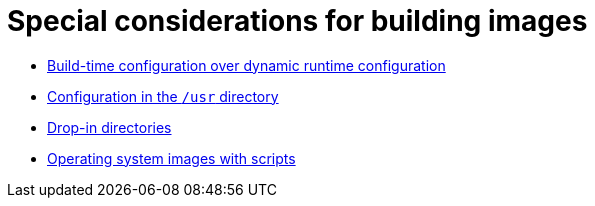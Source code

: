 [id="edge-manager-images-special-considerations"]

= Special considerations for building images

* xref:edge-manager-buildtime-runtime[Build-time configuration over dynamic runtime configuration]
* xref:edge-manager-usr-dir[Configuration in the `/usr` directory]
* xref:edge-manager-drop-dir[Drop-in directories]
* xref:edge-manager-os-img-script[Operating system images with scripts]
